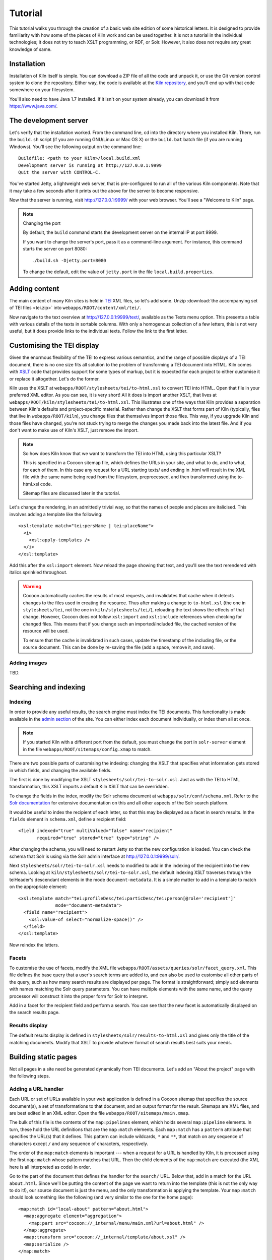 .. _tutorial:

Tutorial
========

This tutorial walks you through the creation of a basic web site
edition of some historical letters. It is designed to provide
familiarity with how some of the pieces of Kiln work and can be used
together. It is not a tutorial in the individual technologies; it does
not try to teach XSLT programming, or RDF, or Solr. However, it also
does not require any great knowledge of same.

Installation
------------

Installation of Kiln itself is simple. You can download a ZIP file of
all the code and unpack it, or use the Git version control system to
clone the repository. Either way, the code is available at the `Kiln
repository`_, and you'll end up with that code somewhere on your
filesystem.

You'll also need to have Java 1.7 installed. If it isn't on your
system already, you can download it from https://www.java.com/.

The development server
----------------------

Let's verify that the installation worked. From the command line, cd
into the directory where you installed Kiln. There, run the
``build.sh`` script (if you are running GNU/Linux or Mac OS X) or the
``build.bat`` batch file (if you are running Windows). You'll see the
following output on the command line::

    Buildfile: <path to your Kiln>/local.build.xml
    Development server is running at http://127.0.0.1:9999
    Quit the server with CONTROL-C.

You've started Jetty, a lightweight web server, that is pre-configured
to run all of the various Kiln components. Note that it may take a few
seconds after it prints out the above for the server to become
responsive.

Now that the server is running, visit http://127.0.0.1:9999/ with your
web browser. You'll see a "Welcome to Kiln" page.

.. note:: Changing the port

   By default, the ``build`` command starts the development server on
   the internal IP at port 9999.

   If you want to change the server's port, pass it as a command-line
   argument. For instance, this command starts the server on port
   8080::

      ./build.sh -Djetty.port=8080

   To change the default, edit the value of ``jetty.port`` in the file
   ``local.build.properties``.


Adding content
--------------

The main content of many Kiln sites is held in `TEI`_ XML files, so
let's add some. Unzip :download:`the accompanying set of TEI files
<tei.zip>` into ``webapps/ROOT/content/xml/tei/``.

Now navigate to the text overview at http://127.0.0.1:9999/text/,
available as the Texts menu option. This presents a table with various
details of the texts in sortable columns. With only a homogenous
collection of a few letters, this is not very useful, but it does
provide links to the individual texts. Follow the link to the first
letter.


Customising the TEI display
---------------------------

Given the enormous flexibility of the TEI to express various
semantics, and the range of possible displays of a TEI document, there
is no one size fits all solution to the problem of transforming a TEI
document into HTML. Kiln comes with `XSLT`_ code that provides support
for some types of markup, but it is expected for each project to
either customise it or replace it altogether. Let's do the former.

Kiln uses the XSLT at ``webapps/ROOT/stylesheets/tei/to-html.xsl`` to
convert TEI into HTML. Open that file in your preferred XML editor. As
you can see, it is very short! All it does is import another XSLT,
that lives at ``webapps/ROOT/kiln/stylesheets/tei/to-html.xsl``. This
illustrates one of the ways that Kiln provides a separation between
Kiln's defaults and project-specific material. Rather than change the
XSLT that forms part of Kiln (typically, files that live in
``webapps/ROOT/kiln``), you change files that themselves import those
files. This way, if you upgrade Kiln and those files have changed,
you're not stuck trying to merge the changes you made back into the
latest file. And if you don't want to make use of Kiln's XSLT, just
remove the import.

.. note:: So how does Kiln know that we want to transform the TEI into
   HTML using this particular XSLT?

   This is specified in a Cocoon sitemap file, which defines the URLs
   in your site, and what to do, and to what, for each of them. In
   this case any request for a URL starting texts/ and ending in .html
   will result in the XML file with the same name being read from the
   filesystem, preprocessed, and then transformed using the
   to-html.xsl code.

   Sitemap files are discussed later in the tutorial.

Let's change the rendering, in an admittedly trivial way, so that the
names of people and places are italicised. This involves adding a
template like the following::

   <xsl:template match="tei:persName | tei:placeName">
     <i>
       <xsl:apply-templates />
     </i>
   </xsl:template>

Add this after the ``xsl:import`` element. Now reload the page showing
that text, and you'll see the text rerendered with italics sprinkled
throughout.

.. warning:: Cocoon automatically caches the results of most requests,
   and invalidates that cache when it detects changes to the files
   used in creating the resource. Thus after making a change to
   ``to-html.xsl`` (the one in ``stylesheets/tei``, not the one in
   ``kiln/stylesheets/tei/``), reloading the text shows the effects of
   that change. However, Cocoon does not follow ``xsl:import`` and
   ``xsl:include`` references when checking for changed files. This
   means that if you change such an imported/included file, the cached
   version of the resource will be used.

   To ensure that the cache is invalidated in such cases, update the
   timestamp of the including file, or the source document. This can
   be done by re-saving the file (add a space, remove it, and save).


Adding images
.............

TBD.


Searching and indexing
----------------------

Indexing
........

In order to provide any useful results, the search engine must index
the TEI documents. This functionality is made available in the `admin
section`_ of the site. You can either index each document
individually, or index them all at once.

.. note:: If you started Kiln with a different port from the default,
   you must change the port in ``solr-server`` element in the file
   ``webapps/ROOT/sitemaps/config.xmap`` to match.

There are two possible parts of customising the indexing: changing the
XSLT that specifies what information gets stored in which fields, and
changing the available fields.

The first is done by modifying the XSLT
``stylesheets/solr/tei-to-solr.xsl``. Just as with the TEI to HTML
transformation, this XSLT imports a default Kiln XSLT that can be
overridden.

To change the fields in the index, modify the Solr schema document at
``webapps/solr/conf/schema.xml``. Refer to the `Solr documentation`_
for extensive documentation on this and all other aspects of the Solr
search platform.

It would be useful to index the recipient of each letter, so that this
may be displayed as a facet in search results. In the ``fields``
element in ``schema.xml``, define a recipient field::

   <field indexed="true" multiValued="false" name="recipient"
          required="true" stored="true" type="string" />

After changing the schema, you will need to restart Jetty so that the
new configuration is loaded. You can check the schema that Solr is
using via the Solr admin interface at http://127.0.0.1:9999/solr/.

Next ``stylesheets/solr/tei-to-solr.xsl`` needs to modified to add in
the indexing of the recipient into the new schema. Looking at
``kiln/stylesheets/solr/tei-to-solr.xsl``, the default indexing XSLT
traverses through the teiHeader's descendant elements in the mode
``document-metadata``. It is a simple matter to add in a template to
match on the appropriate element::

   <xsl:template match="tei:profileDesc/tei:particDesc/tei:person[@role='recipient']"
                 mode="document-metadata">
     <field name="recipient">
       <xsl:value-of select="normalize-space()" />
     </field>
   </xsl:template>

Now reindex the letters.


Facets
......

To customise the use of facets, modify the XML file
``webapps/ROOT/assets/queries/solr/facet_query.xml``. This file
defines the base query that a user's search terms are added to, and
can also be used to customise all other parts of the query, such as
how many search results are displayed per page. The format is
straightforward; simply add elements with names matching the Solr
query parameters. You can have multiple elements with the same name,
and the query processor will construct it into the proper form for
Solr to interpret.

Add in a facet for the recipient field and perform a search. You can
see that the new facet is automatically displayed on the search
results page.


Results display
...............

The default results display is defined in
``stylesheets/solr/results-to-html.xsl`` and gives only the title of
the matching documents. Modify that XSLT to provide whatever format of
search results best suits your needs.


Building static pages
---------------------

Not all pages in a site need be generated dynamically from TEI
documents. Let's add an "About the project" page with the following
steps.


Adding a URL handler
....................

Each URL or set of URLs available in your web application is defined
in a Cocoon sitemap that specifies the source document(s), a set of
transformations to that document, and an output format for the
result. Sitemaps are XML files, and are best edited in an XML
editor. Open the file ``webapps/ROOT/sitemaps/main.xmap``.

The bulk of this file is the contents of the ``map:pipelines``
element, which holds several ``map:pipeline`` elements. In turn, these
hold the URL definitions that are the ``map:match`` elements. Each
``map:match`` has a ``pattern`` attribute that specifies the URL(s)
that it defines. This pattern can include wildcards, ``*`` and ``**``,
that match on any sequence of characters except ``/`` and any sequence
of characters, respectively.

The order of the ``map:match`` elements is important --- when a
request for a URL is handled by Kiln, it is processed using the first
``map:match`` whose pattern matches that URL. Then the child elements
of the ``map:match`` are executed (the XML here is all interpreted as
code) in order.

Go to the part of the document that defines the handler for the
``search/`` URL. Below that, add in a match for the URL
``about.html``. Since we'll be putting the content of the page we want
to return into the template (this is not the only way to do it!), our
source document is just the menu, and the only transformation is
applying the template. Your ``map:match`` should look something like the
following (and very similar to the one for the home page)::

   <map:match id="local-about" pattern="about.html">
     <map:aggregate element="aggregation">
       <map:part src="cocoon://_internal/menu/main.xml?url=about.html" />
     </map:aggregate>
     <map:transform src="cocoon://_internal/template/about.xsl" />
     <map:serialize />
   </map:match>

Even in such a short fragment there is a lot going
on. ``map:aggregate`` creates an XML document with a root element of
``aggregation``, containing one part (subelement). This part is the
product of internally making a request for the URL
``_internal/menu/main.xml?url=about.html``, which returns the menu
structure. The use of URLs starting with ``cocoon:/`` is common, and
allows a modular structure with lots of individual pieces that can be
put together. If you want to see the ``map:match`` that handles this
menu URL, open ``webapps/ROOT/kiln/sitemaps/main.xmap`` and look for
the ``kiln-menu`` pipeline.

The templating transformation, which puts the content of the
``aggregation`` element into a template, also internally requests a
URL. That URL returns the XML template file transformed into an XSLT
document, which is then applied to the source document!

Finally, the document is serialised; in this case no serializer is
specified, meaning that the default (HTML 5) is used.

Now that the ``about.html`` URL is defined, try requesting it at
http://127.0.0.1:9999/about.html. Not surprisingly, an error occurred,
because (as the first line of the stacktrace reveals) there is no
``about.xml`` template file. It's time to make one.


Adding a template
.................

Template files live in ``webapps/ROOT/assets/templates/``. They are
XML files, and must end in ``.xml``. In the ``map:match`` we just
created, the template was referenced at the URL
``cocoon://_internal/template/about.xsl`` --- there the ``xsl``
extension informally specifies the format of the document returned by
a request to that URL, but it reads the source file ``about.xml`` in
the templates directory. You can see how this works in the sitemap
file ``webapps/ROOT/kiln/sitemaps/main.xmap`` in the
``kiln-templating`` pipeline.

Create a new file, ``about.xml``, in the template directory. We could
define everything we want output in this file, but it's much better to
reuse the structure and style used by other pages on the site. Kiln
templates use a system of inheritance in which a parent template
defines arbitrary blocks of output that a child template can override
or append to. Open the ``base.xml`` file in the templates directory to
see the root template the default Kiln site uses. Mostly this is just
a lot of HTML, but wrapped into chunks via ``kiln:block``
elements. Now look at the ``tei.xml`` template, which shows how a
template can inherit from another and provide content only for those
blocks that it needs to.

Go ahead and add to ``about.xml`` (using ``tei.xml`` as a
guide) whatever content you want the "About the project" page to
have. Since there is no source document being transformed, there's no
need to have the ``xsl:import`` that ``tei.xml`` has, and wherever it
has ``xsl:value-of`` or ``xsl:apply-templates``, you should just put
in whatever text and HTML 5 markup you want directly.


Updating the menu
.................

In the ``map:match`` you created in ``main.xmap`` above, the
aggregated source document consisted only of a call to a URL
(``cocoon://_internal/menu/main.xml?url=about.htm``) to get a menu
document. In that URL, ``main.xml`` specifies the name of the menu
file to use, which lives in ``webapps/ROOT/assets/menu/``. Let's edit
that file to add in an entry for the new About page. This is easy to
do by just inserting the following::

   <menu href="about.html" label="About the project" />

Reload any of the pages of the site and you should now see the new
menu item. Obviously this menu is still very simple, with no
hierarchy. Read the :ref:`full menu documentation <navigation>` for
details on how to handle more complex setups.


Harvesting RDF
--------------

In order to make use of Kiln's RDF capabilities, some setup is
required. Firstly create a repository in the Sesame server using the
"New repository" link at http://127.0.0.1:9999/openrdf-workbench/,
using the default options.

Next set two variables in ``webapps/ROOT/sitemaps/config.xmap``:
``sesame-server-repository`` to the name of the repository you just
created, and ``rdf-base-uri`` to any absolute URI for your triples;
we'll use http://www.example.org/.

With that setup done, it is time to create the XSLT that will generate
RDF XML from the TEI documents. Place the provided
:download:`harvesting XSLT <tei-to-rdf.xsl>` at
``webapps/ROOT/stylesheets/rdf/tei-to-rdf.xsl`` (replacing the
existing placeholder file). Now you can harvest the RDF data using the
links in the admin. You can use the workbench link given above to
examine the data in the repository.

.. note:: Both the ontology and the harvesting are primitive, and
   designed to be simple enough for the tutorial, without being
   entirely trivial. Harvesting the ontology from each TEI document is
   not good practice, nor harvesting identifiers multiple times for
   the same entity.


Querying RDF
------------

Having put RDF data into the repository, it is of course necessary to
be able to get it back out. The simplest approach is to create an XML
file in ``webapps/ROOT/assets/queries/sparql/`` that has a root ``query``
element containing the plain text of the SPARQL query.

For example, to retrieve just the triples giving the recipient of each
letter, save the following to
``webapps/ROOT/assets/queries/sparql/recipients.xml``::

   <query>
   PREFIX ex:&lt;http://www.example.org/>
   PREFIX rdf:&lt;http://www.w3.org/1999/02/22-rdf-syntax-ns#>

   CONSTRUCT { ?correspondence ex:has_recipient ?recipient ;
                               ex:has_document ?letter . }
   WHERE { ?correspondence ex:has_recipient ?recipient ;
                           ex:has_document ?letter . }
   </query>

.. note:: Within an XML SPARQL query document, XML rules apply,
   meaning that XML-significant characters (primarily <) need to be
   escaped (&lt;).

To get the results from this query, use the URL
``cocoon://_internal/sesame/query/graph/recipients.xml`` in a sitemap's
``map:generate`` or ``map:part`` ``src`` attribute.

.. note:: While the Sesame RDF server can return results in various
   formats, due to Kiln working best with XML documents it is set up
   to make Graph Queries (using the CONSTRUCT command) with results in
   RDF XML.

Let's use a similar set of query results to display a list of other
letters to the same recipient on each letter's page. As it stands the
query returns the letters for *all* recipients in the collection, not
just those that match a particular recipient. Therefore we need a way
to pass in the name of the current letter's recipient to the query and
get back the filtered results. Remember that the query document is
just an XML document, so we can modify it with XSLT to supply that
value.

The :download:`new query <recipients.xml>` should be saved at
``webapps/ROOT/assets/queries/sparql/recipients.xml`` (you don't need
the old version). Take a look at how it has changed, through the
addition of the ``recipient`` element placeholder and using a custom
output that better matches the information we want.

The URL mentioned above for performing a query of the RDF server
(``cocoon://_internal/sesame/query/graph/**.xml``) is handled by a
core part of Kiln, that should not be modified. It calls the non-core
URL ``cocoon://admin/rdf/construct/graph/{1}.xml`` (where "{1}" is
whatever is matched by the "**" of the first URL). This URL is handled
by a ``map:match`` in ``webapps/ROOT/sitemaps/rdf.xmap``, by reading
the specified file. It is this ``map:match`` that needs to be modified
or added to in order to customise the query.

Since you may want to handle multiple SPARQL queries in different
ways, we'll add another ``map:match``, before the one with the id
"local-rdf-query-from-file". Its pattern needs to match
``/admin/rdf/construct/graph/**.xml``, but be more specific to
catch only the recipient query. There also needs to be an element in
the URL that specifies the particular recipient we want to include in
the query. A pattern of
``construct/graph/recipient/*.xml`` is suitable, where \* will be
the recipient name. The path to the query file can be specified
explicitly.

.. note:: The "/admin/rdf" part of the URL is common to all patterns
   specified in the ``rdf.xmap`` file. A sitemap file (``*.xmap``)
   includes another sitemap by mounting it at a particular URL, and
   can specify a URI prefix that is common to all URL patterns defined
   therein. See the ``uri-prefix`` attributes on the ``map:mount``
   elements in ``main.xmap`` and ``admin.xmap``.

The full ``map:match`` is as follows::

   <map:match pattern="construct/graph/recipient/*.xml">
     <map:generate src="../assets/queries/sparql/recipients.xml" />
     <map:transform src="../stylesheets/rdf/add-recipient.xsl">
       <map:parameter name="recipient" value="{1}" />
     </map:transform>
     <map:serialize type="xml" />
   </map:match>

Note how the name of the recipient (that will be matched by \* in the
pattern) is passed as a parameter to the XSLT. That XSLT, which is
very simple, is as follows::

   <xsl:stylesheet version="2.0"
                   xmlns:xsl="http://www.w3.org/1999/XSL/Transform">

     <xsl:param name="recipient" />

     <xsl:template match="recipient">
       <xsl:value-of select="$recipient" />
     </xsl:template>

     <xsl:template match="*">
       <xsl:copy>
         <xsl:apply-templates />
       </xsl:copy>
     </xsl:template>
   </xsl:stylesheet>

This should be saved to
``webapps/ROOT/stylesheets/rdf/add-recipient.xsl``.

Now of course we need to call the query URL, including the specific
recipient name to search on. This means the request for that URL must
come at a point in the processing that has access to the TEI document
being displayed. We'll use an `XInclude`_ to include the query results
in our TEI document. This works by adding an XInclude element with an
``href`` attribute specifying the URL of the resource to be included,
and then using Cocoon's XInclude processor to perform the actual
inclusion.

To add the XInclude element, we of course use XSLT. In
``webapps/ROOT/sitemaps/main.xmap``, modify the ``map:match`` for TEI
display (its id is "local-tei-display-html") to add the line::

   <map:transform src="../stylesheets/tei/add-recipient-query.xsl" />

before the existing ``map:transform``. Then place the provided
:download:`XSLT <add-recipient-query.xsl>` at
``webapps/ROOT/stylesheets/tei/add-recipient-query.xsl``. This XSLT
just copies the existing document and adds the XInclude element.

To actually process the XInclude element so that the resource at the
URL it specifies is included into the document, add the following line
to the ``map:match``, immediately after the ``map:transform`` element
you just added::

   <map:transform type="xinclude" />

Now the document that is manipulated by the template consists of a
top-level ``aggregation`` element that has three sub-elements: ``tei:TEI``
(the TEI document), ``kiln:nav`` (the site navigation), and
``rdf:RDF``, the query results. It's now possible, after all this
setup, to modify the template to transform the query results into the
list of other letters to the same recipient. Edit
``webapps/ROOT/assets/templates/tei.xml`` and add the line::

   <xsl:apply-templates mode="recipients" select="/aggregation/rdf:RDF" />

after the line that applies templates to the ``teiHeader``
element. You will also need to add a namespace declaration to the
``kiln:root`` element::

   xmlns:rdf="http://www.w3.org/1999/02/22-rdf-syntax-ns#"

Now edit ``webapps/ROOT/stylesheets/tei/to-html.xsl`` and add in the
following (along with, again, the RDF namespace declaration and one
binding the prefix ``ex`` to ``http://www.example.org/``; you'll get
some odd errors if you don't!)::

   <xsl:template match="rdf:RDF" mode="recipients">
     <xsl:if test="count(rdf:Description) &gt; 1">
       <div class="section-container accordion" data-section="accordion">
         <section>
           <h2 class="title" data-section-title="">
             <small><a href="#">Other Letters to this Recipient</a></small>
           </h2>
           <div class="content" data-section-content="">
             <ul class="no-bullet">
               <xsl:apply-templates mode="recipients" />
             </ul>
           </div>
         </section>
       </div>
     </xsl:if>
   </xsl:template>

   <xsl:template match="rdf:Description" mode="recipients">
     <xsl:variable name="tei_id" select="ex:has_identifier" />
     <xsl:if test="$tei_id != /aggregation/tei:TEI/@xml:id">
       <li>
         <a href="{$tei_id}.html">
           <xsl:value-of select="ex:has_date" />
         </a>
       </li>
     </xsl:if>
   </xsl:template>

And there it is! It's important to note that the above is not the only
way to achieve this result. The XInclude step might have been
incorporated into the TEI preprocessing pipeline; or the RDF query
modified to use the TEI ID as the variable rather than the recipient's
name; or the letter title harvested and used as the link title rather
than the date. Much depends, in crafting the components that go into
generating the resource for a URL, on whether and how those components
are used by other parts of the system.


Development aids
----------------

The `admin section`_ provides a few useful tools for developers in
addition to the processes that can be applied to texts. The
`Introspection`_ section allows you to look at some of what Kiln is
doing when it runs.

*Match for URL* takes a URL and shows you the full Cocoon
``map:match`` that processes that URL. It expands all references, and
links to all XSLT, so that what can be scattered across multiple
sitemap files, with many references to ``*`` and ``**``, becomes a single
annotated piece of XML. Mousing over various parts of the output will
reveal details such as the sitemap file containing the line or the
values of wildcards.

Much the same display is available for each ``map:match`` that has an
ID, in *Match by ID*.

Finally, *Templates by filename* provides the expanded XSLT (all
imported and included XSLT are recursively included) for each
template, and how that template renders an empty document.

The level of detail in the error messages Kiln provides can be reduced
by setting the ``debug`` element's value to 0 in the file
``webapps/ROOT/sitemaps/config.xmap``. This should be done in
production environments to avoid providing useless and/or system
information revealing information to users.


.. _admin section: http://127.0.0.1:9999/admin/
.. _Introspection: http://127.0.0.1:9999/admin/introspection/
.. _Kiln repository: https://github.com/kcl-ddh/kiln/
.. _Solr documentation: http://lucene.apache.org/solr/documentation.html
.. _TEI: http://www.tei-c.org/
.. _XSLT: http://www.w3.org/standards/xml/transformation
.. _XInclude: http://www.w3.org/TR/xinclude/
